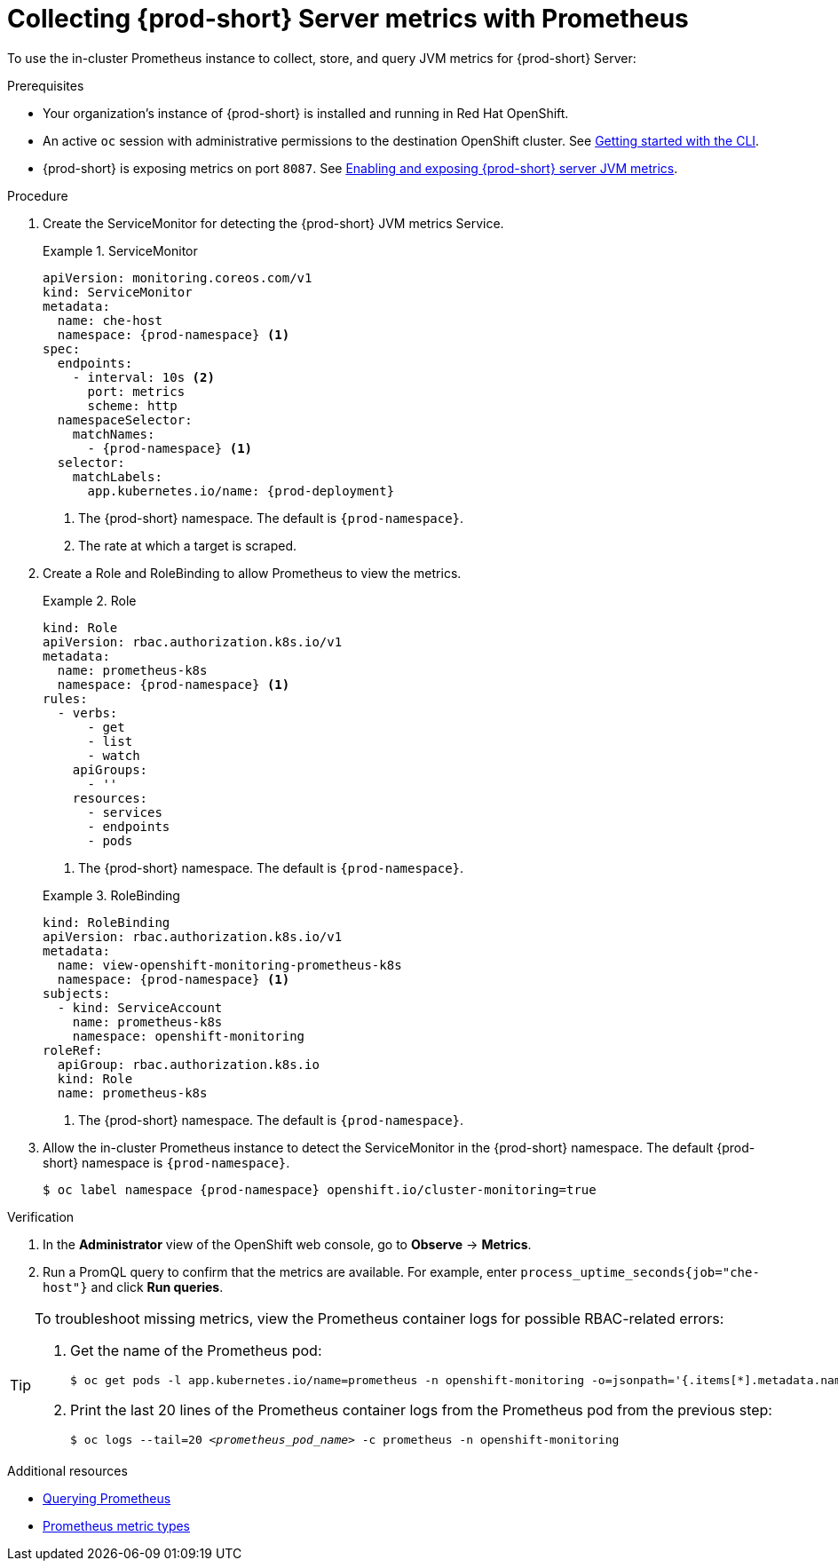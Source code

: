 // monitoring-{prod-id-short}

[id="collecting-{prod-id-short}-metrics-with-prometheus"]
= Collecting {prod-short} Server metrics with Prometheus

To use the in-cluster Prometheus instance to collect, store, and query JVM metrics for {prod-short} Server:

.Prerequisites

* Your organization's instance of {prod-short} is installed and running in Red Hat OpenShift.

* An active `oc` session with administrative permissions to the destination OpenShift cluster. See link:https://docs.openshift.com/container-platform/{ocp4-ver}/cli_reference/openshift_cli/getting-started-cli.html[Getting started with the CLI].

* {prod-short} is exposing metrics on port `8087`. See xref:enabling-and-exposing-{prod-id-short}-metrics[Enabling and exposing {prod-short} server JVM metrics].

.Procedure

. Create the ServiceMonitor for detecting the {prod-short} JVM metrics Service.
+
.ServiceMonitor
====
[source,yaml,subs="+quotes,+attributes,+macros"]
----
apiVersion: monitoring.coreos.com/v1
kind: ServiceMonitor
metadata:
  name: che-host
  namespace: {prod-namespace} <1>
spec:
  endpoints:
    - interval: 10s <2>
      port: metrics
      scheme: http
  namespaceSelector:
    matchNames:
      - {prod-namespace} <1>
  selector:
    matchLabels:
      app.kubernetes.io/name: {prod-deployment}
----
<1> The {prod-short} namespace. The default is `{prod-namespace}`.
<2> The rate at which a target is scraped.
====

. Create a Role and RoleBinding to allow Prometheus to view the metrics.

+
.Role
====
[source,yaml,subs="+quotes,+attributes,+macros"]
----
kind: Role
apiVersion: rbac.authorization.k8s.io/v1
metadata:
  name: prometheus-k8s
  namespace: {prod-namespace} <1>
rules:
  - verbs:
      - get
      - list
      - watch
    apiGroups:
      - ''
    resources:
      - services
      - endpoints
      - pods
----
<1> The {prod-short} namespace. The default is `{prod-namespace}`.
====

+
.RoleBinding
====
[source,yaml,subs="+quotes,+attributes,+macros"]
----
kind: RoleBinding
apiVersion: rbac.authorization.k8s.io/v1
metadata:
  name: view-openshift-monitoring-prometheus-k8s
  namespace: {prod-namespace} <1>
subjects:
  - kind: ServiceAccount
    name: prometheus-k8s
    namespace: openshift-monitoring
roleRef:
  apiGroup: rbac.authorization.k8s.io
  kind: Role
  name: prometheus-k8s
----
<1> The {prod-short} namespace. The default is `{prod-namespace}`.
====

. Allow the in-cluster Prometheus instance to detect the ServiceMonitor in the {prod-short} namespace. The default {prod-short} namespace is `{prod-namespace}`.
+
[source,terminal,subs="+attributes,quotes"]
----
$ oc label namespace {prod-namespace} openshift.io/cluster-monitoring=true
----

.Verification

. In the *Administrator* view of the OpenShift web console, go to *Observe* -> *Metrics*.

. Run a PromQL query to confirm that the metrics are available. For example, enter `process_uptime_seconds{job="che-host"}` and click *Run queries*.

[TIP]
====

To troubleshoot missing metrics, view the Prometheus container logs for possible RBAC-related errors:

. Get the name of the Prometheus pod:
+
[source,yaml,subs="+quotes"]
----
$ oc get pods -l app.kubernetes.io/name=prometheus -n openshift-monitoring -o=jsonpath='{.items[*].metadata.name}'
----

. Print the last 20 lines of the Prometheus container logs from the Prometheus pod from the previous step:
+
[source,yaml,subs="+quotes"]
----
$ oc logs --tail=20 __<prometheus_pod_name>__ -c prometheus -n openshift-monitoring
----

====

[role="_additional-resources"]
.Additional resources


* link:https://prometheus.io/docs/prometheus/latest/querying/basics/[Querying Prometheus]

* link:https://prometheus.io/docs/concepts/metric_types/[Prometheus metric types]
